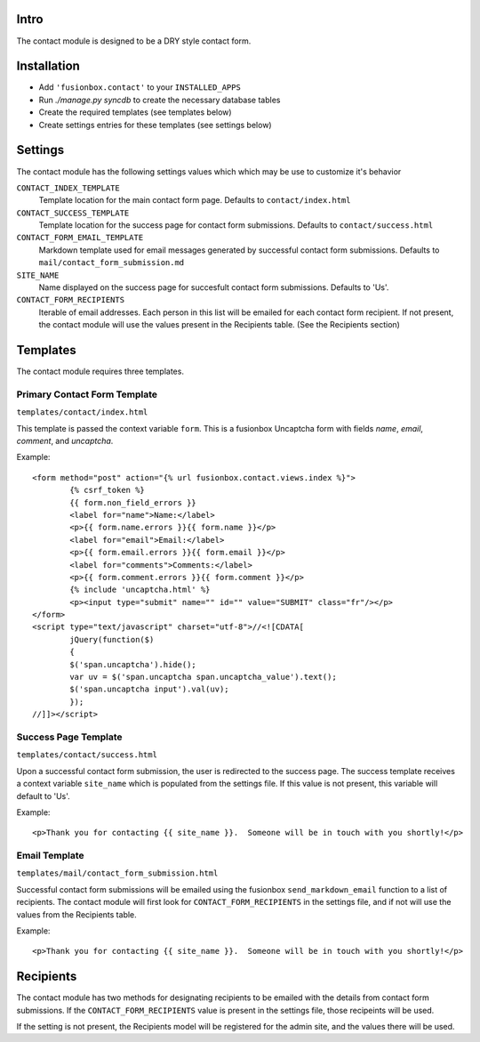 Intro
====
The contact module is designed to be a DRY style contact form.

Installation
====

-  Add ``'fusionbox.contact'`` to your ``INSTALLED_APPS``
-  Run `./manage.py syncdb` to create the necessary database tables
-  Create the required templates (see templates below)
-  Create settings entries for these templates (see settings below)

Settings
====

The contact module has the following settings values which which may be use to customize it's behavior

``CONTACT_INDEX_TEMPLATE``
  Template location for the main contact form page.  Defaults to ``contact/index.html``

``CONTACT_SUCCESS_TEMPLATE``
  Template location for the success page for contact form submissions.  Defaults to ``contact/success.html``

``CONTACT_FORM_EMAIL_TEMPLATE``
  Markdown template used for email messages generated by successful contact form submissions.  Defaults to ``mail/contact_form_submission.md``

``SITE_NAME``
  Name displayed on the success page for succesfult contact form submissions.  Defaults to 'Us'.

``CONTACT_FORM_RECIPIENTS``
  Iterable of email addresses.  Each person in this list will be emailed for each contact form recipient.  If not present, the contact module will use the values present in the Recipients table.  (See the Recipients section)

Templates
====
The contact module requires three templates.

Primary Contact Form Template
----
``templates/contact/index.html``

This template is passed the context variable ``form``.  This is a fusionbox Uncaptcha form with fields *name*, *email*, *comment*, and *uncaptcha*.

Example::

        <form method="post" action="{% url fusionbox.contact.views.index %}">
                {% csrf_token %}
                {{ form.non_field_errors }}
                <label for="name">Name:</label>
                <p>{{ form.name.errors }}{{ form.name }}</p>
                <label for="email">Email:</label>
                <p>{{ form.email.errors }}{{ form.email }}</p>
                <label for="comments">Comments:</label>
                <p>{{ form.comment.errors }}{{ form.comment }}</p>
                {% include 'uncaptcha.html' %}
                <p><input type="submit" name="" id="" value="SUBMIT" class="fr"/></p>
        </form>
        <script type="text/javascript" charset="utf-8">//<![CDATA[
                jQuery(function($)
                {
                $('span.uncaptcha').hide();
                var uv = $('span.uncaptcha span.uncaptcha_value').text();
                $('span.uncaptcha input').val(uv);
                });
        //]]></script>


Success Page Template
----
``templates/contact/success.html``

Upon a successful contact form submission, the user is redirected to the success page.  The success template receives a context variable ``site_name`` which is populated from the settings file.  If this value is not present, this variable will default to 'Us'.

Example::

        <p>Thank you for contacting {{ site_name }}.  Someone will be in touch with you shortly!</p>

Email Template
----
``templates/mail/contact_form_submission.html``

Successful contact form submissions will be emailed using the fusionbox ``send_markdown_email`` function to a list of recipients.  The contact module will first look for ``CONTACT_FORM_RECIPIENTS`` in the settings file, and if not will use the values from the Recipients table.

Example::

        <p>Thank you for contacting {{ site_name }}.  Someone will be in touch with you shortly!</p>

Recipients
====
The contact module has two methods for designating recipients to be emailed with the details from contact form submissions.  If the ``CONTACT_FORM_RECIPIENTS`` value is present in the settings file, those recipeints will be used.

If the setting is not present, the Recipients model will be registered for the admin site, and the values there will be used.
